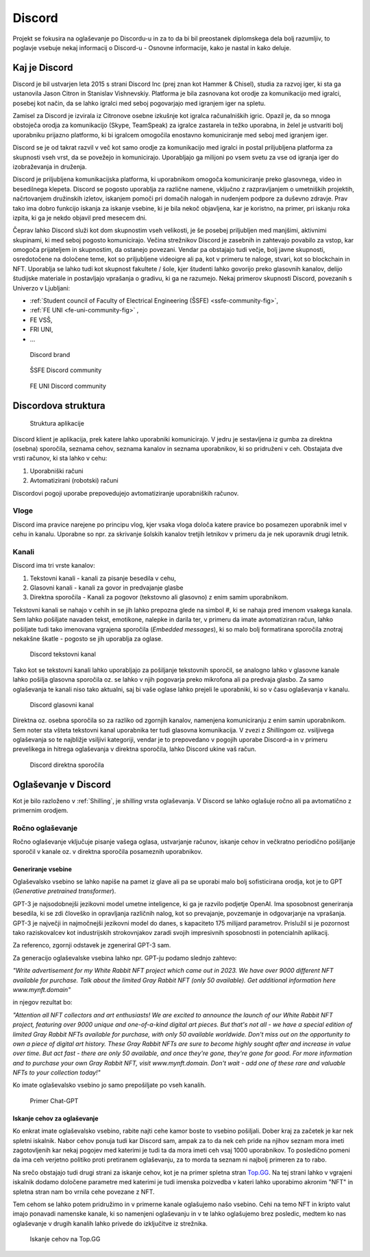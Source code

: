 ===================
Discord
===================

.. _`Developer mode`: https://support.discord.com/hc/en-us/articles/206346498-Where-can-I-find-my-User-Server-Message-ID-

.. _`API Reference`: https://discord.com/developers/docs/topics/opcodes-and-status-codes

Projekt se fokusira na oglaševanje po Discordu-u in za to da bi bil preostanek diplomskega dela bolj razumljiv, to poglavje
vsebuje nekaj informacij o Discord-u - Osnovne informacije, kako je nastal in kako deluje.

Kaj je Discord
==================
Discord je bil ustvarjen leta 2015 s strani Discord Inc (prej znan kot Hammer & Chisel), studia za razvoj iger, ki sta ga ustanovila Jason Citron in Stanislav Vishnevskiy.
Platforma je bila zasnovana kot orodje za komunikacijo med igralci, posebej kot način, da se lahko igralci med seboj pogovarjajo med igranjem iger na spletu.

Zamisel za Discord je izvirala iz Citronove osebne izkušnje kot igralca računalniških igric.
Opazil je, da so mnoga obstoječa orodja za komunikacijo (Skype, TeamSpeak) za igralce zastarela in težko uporabna,
in želel je ustvariti bolj uporabniku prijazno platformo, ki bi igralcem omogočila enostavno komuniciranje med seboj med igranjem iger.

Discord se je od takrat razvil v več kot samo orodje za komunikacijo med igralci in postal priljubljena platforma za skupnosti vseh vrst, da se povežejo in komunicirajo.
Uporabljajo ga milijoni po vsem svetu za vse od igranja iger do izobraževanja in druženja.

Discord je priljubljena komunikacijska platforma, ki uporabnikom omogoča komuniciranje preko glasovnega, video in besedilnega klepeta.
Discord se pogosto uporablja za različne namene, vključno z razpravljanjem o umetniških projektih, načrtovanjem družinskih izletov, iskanjem pomoči pri domačih nalogah in nudenjem podpore za duševno zdravje.
Prav tako ima dobro funkcijo iskanja za iskanje vsebine, ki je bila nekoč objavljena, kar je koristno, na primer, pri iskanju roka izpita, ki ga je nekdo objavil pred mesecem dni.

Čeprav lahko Discord služi kot dom skupnostim vseh velikosti, je še posebej priljubljen med manjšimi, aktivnimi skupinami, ki med seboj pogosto komunicirajo.
Večina strežnikov Discord je zasebnih in zahtevajo povabilo za vstop, kar omogoča prijateljem in skupnostim, da ostanejo povezani.
Vendar pa obstajajo tudi večje, bolj javne skupnosti, osredotočene na določene teme, kot so priljubljene videoigre
ali pa, kot v primeru te naloge, stvari, kot so blockchain in NFT.
Uporablja se lahko tudi kot skupnost fakultete / šole, kjer študenti lahko govorijo preko glasovnih kanalov, delijo študijske materiale
in postavljajo vprašanja o gradivu, ki ga ne razumejo.
Nekaj primerov skupnosti Discord, povezanih s Univerzo v Ljubljani:

- :ref:`Student council of Faculty of Electrical Engineering (ŠSFE) <ssfe-community-fig>`,
- :ref:`FE UNI <fe-uni-community-fig>` ,
- FE VSŠ,
- FRI UNI,
- ...


.. figure:: ./DEP/discord_logo.svg
    :width: 400

    Discord brand


.. _ssfe-community-fig:
.. figure:: ./DEP/ssfe_discord.png
    :width: 400

    ŠSFE Discord community


.. _fe-uni-community-fig:
.. figure:: ./DEP/feuni_discord.png
    :width: 400

    FE UNI Discord community


.. raw:: latex

    \newpage


Discordova struktura
======================

.. figure:: ./DEP/discord_client_struct.drawio.png

    Struktura aplikacije

Discord klient je aplikacija, prek katere lahko uporabniki komunicirajo.
V jedru je sestavljena iz gumba za direktna (osebna) sporočila, seznama cehov, seznama kanalov in seznama uporabnikov,
ki so pridruženi v ceh.
Obstajata dve vrsti računov, ki sta lahko v cehu:

1. Uporabniški računi
2. Avtomatizirani (robotski) računi

Discordovi pogoji uporabe prepovedujejo avtomatiziranje uporabniških računov.


Vloge
--------------
Discord ima pravice narejene po principu vlog, kjer vsaka vloga določa katere pravice bo posamezen uporabnik imel v
cehu in kanalu. Uporabne so npr. za skrivanje šolskih kanalov tretjih letnikov v primeru da je nek uporavnik drugi letnik.


Kanali
---------------
Discord ima tri vrste kanalov:

1. Tekstovni kanali - kanali za pisanje besedila v cehu,
2. Glasovni kanali - kanali za govor in predvajanje glasbe
3. Direktna sporočila - Kanali za pogovor (tekstovno ali glasovno) z enim samim uporabnikom.

Tekstovni kanali se nahajo v cehih in se jih lahko prepozna glede na simbol *#*, ki se nahaja pred imenom vsakega
kanala. Sem lahko pošiljate navaden tekst, emotikone, nalepke in darila ter, v primeru da imate avtomatiziran račun,
lahko pošiljate tudi tako imenovana vgrajena sporočila (*Embedded messages*), ki so malo bolj formatirana sporočila
znotraj nekakšne škatle - pogosto se jih uporablja za oglase.

.. figure:: ./DEP/discord_text_channel.png

    Discord tekstovni kanal

Tako kot se tekstovni kanali lahko uporabljajo za pošiljanje tekstovnih sporočil, se analogno lahko v glasovne kanale
lahko pošilja glasovna sporočila oz. se lahko v njih pogovarja preko mikrofona ali pa predvaja glasbo.
Za samo oglaševanja te kanali niso tako aktualni, saj bi vaše oglase lahko prejeli le uporabniki, ki so v času
oglaševanja v kanalu.


.. figure:: ./DEP/discord_voice_channel.png

    Discord glasovni kanal


Direktna oz. osebna sporočila so za razliko od zgornjih kanalov, namenjena komuniciranju z enim samin uporabnikom.
Sem noter sta všteta tekstovni kanal uporabnika ter tudi glasovna komunikacija. V zvezi z *Shillingom* oz. vsiljivega
oglaševanja so te najbližje vsiljivi kategoriji, vendar je to prepovedano v pogojih uporabe Discord-a in v primeru
prevelikega in hitrega oglaševanja v direktna sporočila, lahko Discord ukine vaš račun.

.. figure:: ./DEP/discord_direct_message_channel.png

    Discord direktna sporočila


.. raw:: latex

    \newpage


Oglaševanje v Discord
==========================
Kot je bilo razloženo v :ref:`Shilling`, je *shilling* vrsta oglaševanja.
V Discord se lahko oglašuje ročno ali pa avtomatično z primernim orodjem.


Ročno oglaševanje
---------------------
Ročno oglaševanje vključuje pisanje vašega oglasa, ustvarjanje računov, iskanje cehov in večkratno periodično pošiljanje
sporočil v kanale oz. v direktna sporočila posameznih uporabnikov.


Generiranje vsebine
^^^^^^^^^^^^^^^^^^^^^^^^^^
Oglaševalsko vsebino se lahko napiše na pamet iz glave ali pa se uporabi malo bolj sofisticirana orodja, kot je to 
GPT (*Generative pretrained transformer*).

GPT-3 je najsodobnejši jezikovni model umetne inteligence, ki ga je razvilo podjetje OpenAI.
Ima sposobnost generiranja besedila, ki se zdi človeško in opravljanja različnih nalog, kot so prevajanje, povzemanje in odgovarjanje na vprašanja.
GPT-3 je največji in najmočnejši jezikovni model do danes, s kapaciteto 175 milijard parametrov.
Prislužil si je pozornost tako raziskovalcev kot industrijskih strokovnjakov zaradi svojih impresivnih sposobnosti in potencialnih aplikacij.

Za referenco, zgornji odstavek je zgeneriral GPT-3 sam.


Za generacijo oglaševalske vsebina lahko npr. GPT-ju podamo slednjo zahtevo:

*"Write advertisement for my White Rabbit NFT project which came out in 2023. 
We have over 9000 different NFT available for purchase. Talk about the limited Gray Rabbit NFT (only 50 available). Get additional information here www.mynft.domain"*

in njegov rezultat bo:

*"Attention all NFT collectors and art enthusiasts!
We are excited to announce the launch of our White Rabbit NFT project, featuring over 9000 unique and one-of-a-kind digital art pieces. But that's not all - we have a special edition of limited Gray Rabbit NFTs available for purchase, with only 50 available worldwide.
Don't miss out on the opportunity to own a piece of digital art history. These Gray Rabbit NFTs are sure to become highly sought after and increase in value over time.
But act fast - there are only 50 available, and once they're gone, they're gone for good.
For more information and to purchase your own Gray Rabbit NFT, visit www.mynft.domain. Don't wait - add one of these rare and valuable NFTs to your collection today!"*

Ko imate oglaševalsko vsebino jo samo prepošiljate po vseh kanalih.

.. figure:: ./DEP/chatgpt.png
    :width: 400

    Primer Chat-GPT


Iskanje cehov za oglaševanje
^^^^^^^^^^^^^^^^^^^^^^^^^^^^^^^^
Ko enkrat imate oglaševalsko vsebino, rabite najti cehe kamor boste to vsebino pošiljali.
Dober kraj za začetek je kar nek spletni iskalnik.
Nabor cehov ponuja tudi kar Discord sam, ampak za to da nek ceh pride na njihov seznam mora imeti zagotovljenih kar
nekaj pogojev med katerimi je tudi ta da mora imeti ceh vsaj 1000 uporabnikov. To posledično pomeni da ima ceh verjetno
politiko proti pretiranem oglaševanju, za to morda ta seznam ni najbolj primeren za to rabo.

Na srečo obstajajo tudi drugi strani za iskanje cehov, kot je na primer spletna stran `Top.GG <https://top.gg>`_.
Na tej strani lahko v vgrajeni iskalnik dodamo določene parametre med katerimi je tudi imenska poizvedba v kateri lahko
uporabimo akronim "NFT" in spletna stran nam bo vrnila cehe povezane z NFT.

Tem cehom se lahko potem pridružimo in v primerne kanale oglašujemo našo vsebino. Cehi na temo NFT in kripto valut
imajo ponavadi namenske kanale, ki so namenjeni oglaševanju in v te lahko oglašujemo brez posledic, medtem ko nas
oglaševanje v drugih kanalih lahko privede do izključitve iz strežnika.

.. figure:: ./DEP/topgg_find_servers.png
    :width: 15cm

    Iskanje cehov na Top.GG

